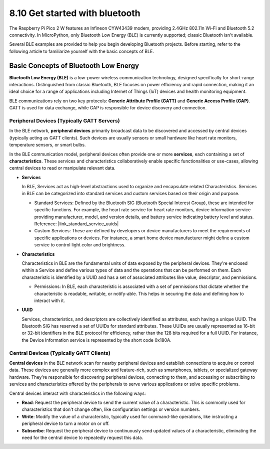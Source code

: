 8.10 Get started with bluetooth
=================================

The Raspberry Pi Pico 2 W features an Infineon CYW43439 modem, providing 2.4GHz 802.11n Wi-Fi and Bluetooth 5.2 connectivity. In MicroPython, only Bluetooth Low Energy (BLE) is currently supported; classic Bluetooth isn't available.

Several BLE examples are provided to help you begin developing Bluetooth projects. Before starting, refer to the following article to familiarize yourself with the basic concepts of BLE.

Basic Concepts of Bluetooth Low Energy
++++++++++++++++++++++++++++++++++++++++++++++++

**Bluetooth Low Energy (BLE)** is a low-power wireless communication technology, designed specifically for short-range interactions. Distinguished from classic Bluetooth, BLE focuses on power efficiency and rapid connection, making it an ideal choice for a range of applications including Internet of Things (IoT) devices and health monitoring equipment.

BLE communications rely on two key protocols: **Generic Attribute Profile (GATT)** and **Generic Access Profile (GAP)**. GATT is used for data exchange, while GAP is responsible for device discovery and connection.

.. image:: img/ble.png
 :width: 100%


Peripheral Devices (Typically GATT Servers)
--------------------------------------------------

In the BLE network, **peripheral devices** primarily broadcast data to be discovered and accessed by central devices (typically acting as GATT clients). Such devices are usually sensors or small hardware like heart rate monitors, temperature sensors, or smart bulbs.

In the BLE communication model, peripheral devices often provide one or more **services**, each containing a set of **characteristics**. These services and characteristics collaboratively enable specific functionalities or use-cases, allowing central devices to read or manipulate relevant data.

- **Services**

  In BLE, Services act as high-level abstractions used to organize and encapsulate related Characteristics. Services in BLE can be categorized into standard services and custom services based on their origin and purpose.

  - Standard Services: Defined by the Bluetooth SIG (Bluetooth Special Interest Group), these are intended for specific functions. For example, the heart rate service for heart rate monitors, device information service providing manufacturer, model, and version details, and battery service indicating battery level and status. Reference: |link_standard_service_uuids| 
  - Custom Services: These are defined by developers or device manufacturers to meet the requirements of specific applications or devices. For instance, a smart home device manufacturer might define a custom service to control light color and brightness.

- **Characteristics**

  Characteristics in BLE are the fundamental units of data exposed by the peripheral devices. They're enclosed within a Service and define various types of data and the operations that can be performed on them. Each characteristic is identified by a UUID and has a set of associated attributes like value, descriptor, and permissions.

  - Permissions: In BLE, each characteristic is associated with a set of permissions that dictate whether the characteristic is readable, writable, or notify-able. This helps in securing the data and defining how to interact with it.

- **UUID**

  Services, characteristics, and descriptors are collectively identified as attributes, each having a unique UUID. The Bluetooth SIG has reserved a set of UUIDs for standard attributes. These UUIDs are usually represented as 16-bit or 32-bit identifiers in the BLE protocol for efficiency, rather than the 128 bits required for a full UUID. For instance, the Device Information service is represented by the short code 0x180A.



Central Devices (Typically GATT Clients)
--------------------------------------------------

**Central devices** in the BLE network scan for nearby peripheral devices and establish connections to acquire or control data. These devices are generally more complex and feature-rich, such as smartphones, tablets, or specialized gateway hardware. They're responsible for discovering peripheral devices, connecting to them, and accessing or subscribing to services and characteristics offered by the peripherals to serve various applications or solve specific problems.

Central devices interact with characteristics in the following ways:

- **Read**: Request the peripheral device to send the current value of a characteristic. This is commonly used for characteristics that don't change often, like configuration settings or version numbers.
- **Write**: Modify the value of a characteristic, typically used for command-like operations, like instructing a peripheral device to turn a motor on or off.
- **Subscribe**: Request the peripheral device to continuously send updated values of a characteristic, eliminating the need for the central device to repeatedly request this data.
